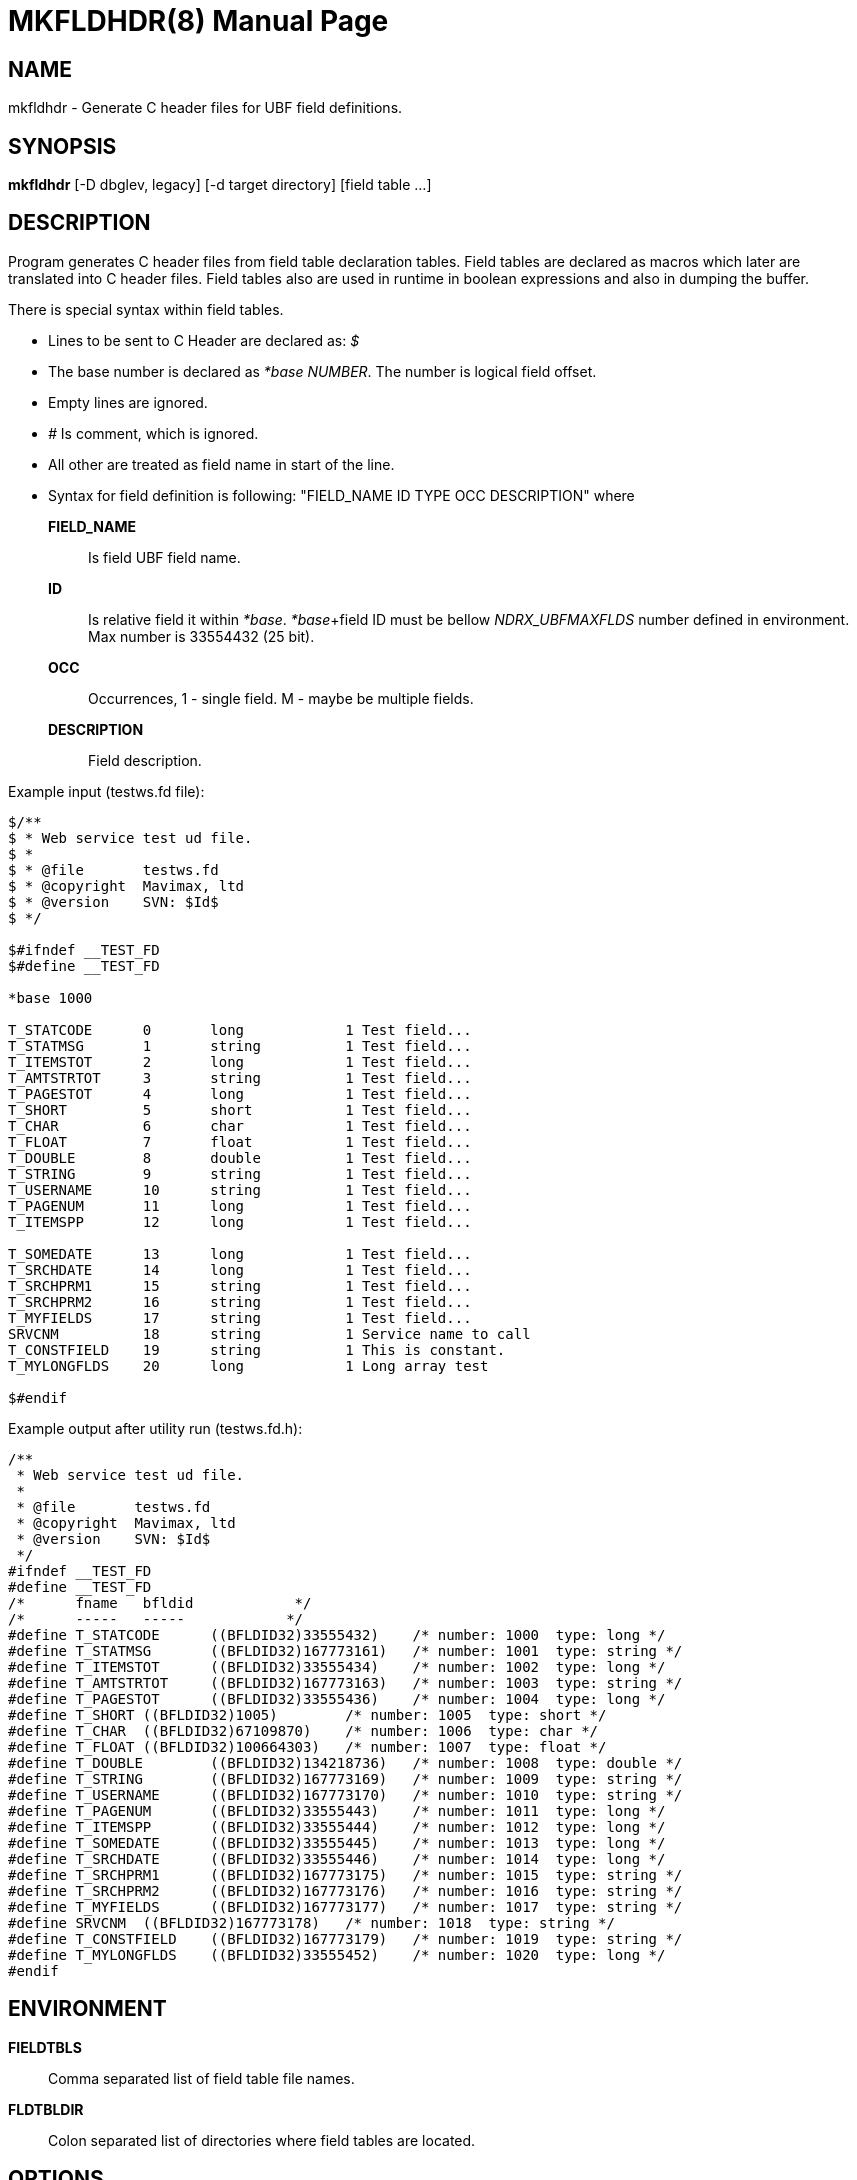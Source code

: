 MKFLDHDR(8)
===========
:doctype: manpage


NAME
----
mkfldhdr - Generate C header files for UBF field definitions.


SYNOPSIS
--------
*mkfldhdr* [-D dbglev, legacy] [-d target directory] [field table ...]


DESCRIPTION
-----------
Program generates C header files from field table declaration tables.
Field tables are declared as macros which later are translated into C header
files. Field tables also are used in runtime in boolean expressions and
also in dumping the buffer.

There is special syntax within field tables.

* Lines to be sent to C Header are declared as: '$'
* The base number is declared as '*base NUMBER'. The number is logical field
offset.
* Empty lines are ignored.
* '#' Is comment, which is ignored.
* All other are treated as field name in start of the line.
* Syntax for field definition is following: "FIELD_NAME	ID	TYPE	OCC	DESCRIPTION"
where

*FIELD_NAME*::
	Is field UBF field name.
*ID*::
	Is relative field it within '*base'. '*base'+field ID must be bellow 
    'NDRX_UBFMAXFLDS' number defined in environment. Max number is 33554432 (25 bit).

*OCC*::
	Occurrences, 1 - single field. M - maybe be multiple fields.
*DESCRIPTION*::
	Field description.

Example input (testws.fd file):

-----------------------------------------------------
$/**
$ * Web service test ud file.
$ *
$ * @file       testws.fd
$ * @copyright  Mavimax, ltd
$ * @version    SVN: $Id$
$ */

$#ifndef __TEST_FD
$#define __TEST_FD

*base 1000

T_STATCODE	0	long		1 Test field...
T_STATMSG	1	string		1 Test field...
T_ITEMSTOT	2	long		1 Test field...
T_AMTSTRTOT	3	string		1 Test field...
T_PAGESTOT	4	long		1 Test field...
T_SHORT		5	short		1 Test field...
T_CHAR		6	char		1 Test field...
T_FLOAT		7	float		1 Test field...
T_DOUBLE	8	double		1 Test field...
T_STRING	9	string		1 Test field...
T_USERNAME	10	string		1 Test field...
T_PAGENUM	11	long		1 Test field...
T_ITEMSPP	12	long		1 Test field...

T_SOMEDATE	13	long		1 Test field...
T_SRCHDATE	14	long		1 Test field...
T_SRCHPRM1	15	string		1 Test field...
T_SRCHPRM2	16	string		1 Test field...
T_MYFIELDS	17	string		1 Test field...
SRVCNM		18	string		1 Service name to call
T_CONSTFIELD	19	string		1 This is constant.
T_MYLONGFLDS	20	long		1 Long array test

$#endif
-----------------------------------------------------

Example output after utility run (testws.fd.h):

-----------------------------------------------------
/**
 * Web service test ud file.
 *
 * @file       testws.fd
 * @copyright  Mavimax, ltd
 * @version    SVN: $Id$
 */
#ifndef __TEST_FD
#define __TEST_FD
/*	fname	bfldid            */
/*	-----	-----            */
#define	T_STATCODE	((BFLDID32)33555432)	/* number: 1000	 type: long */
#define	T_STATMSG	((BFLDID32)167773161)	/* number: 1001	 type: string */
#define	T_ITEMSTOT	((BFLDID32)33555434)	/* number: 1002	 type: long */
#define	T_AMTSTRTOT	((BFLDID32)167773163)	/* number: 1003	 type: string */
#define	T_PAGESTOT	((BFLDID32)33555436)	/* number: 1004	 type: long */
#define	T_SHORT	((BFLDID32)1005)	/* number: 1005	 type: short */
#define	T_CHAR	((BFLDID32)67109870)	/* number: 1006	 type: char */
#define	T_FLOAT	((BFLDID32)100664303)	/* number: 1007	 type: float */
#define	T_DOUBLE	((BFLDID32)134218736)	/* number: 1008	 type: double */
#define	T_STRING	((BFLDID32)167773169)	/* number: 1009	 type: string */
#define	T_USERNAME	((BFLDID32)167773170)	/* number: 1010	 type: string */
#define	T_PAGENUM	((BFLDID32)33555443)	/* number: 1011	 type: long */
#define	T_ITEMSPP	((BFLDID32)33555444)	/* number: 1012	 type: long */
#define	T_SOMEDATE	((BFLDID32)33555445)	/* number: 1013	 type: long */
#define	T_SRCHDATE	((BFLDID32)33555446)	/* number: 1014	 type: long */
#define	T_SRCHPRM1	((BFLDID32)167773175)	/* number: 1015	 type: string */
#define	T_SRCHPRM2	((BFLDID32)167773176)	/* number: 1016	 type: string */
#define	T_MYFIELDS	((BFLDID32)167773177)	/* number: 1017	 type: string */
#define	SRVCNM	((BFLDID32)167773178)	/* number: 1018	 type: string */
#define	T_CONSTFIELD	((BFLDID32)167773179)	/* number: 1019	 type: string */
#define	T_MYLONGFLDS	((BFLDID32)33555452)	/* number: 1020	 type: long */
#endif
-----------------------------------------------------


ENVIRONMENT
-----------
*FIELDTBLS*::
Comma separated list of field table file names.

*FLDTBLDIR*::
Colon separated list of directories where field tables are located.

OPTIONS
-------
*-D* 'DEBUG_LEVEL'::
Not used. Left for capability with Tuxedo.

*-d* 'OUTPUT_DIR'::
Directory where to dump the generated header files.

*-m* 'LANGUAGE_MODE'::
Language mode. Value '0' (default) for C language header. '1' for GO language
constants file. '2' for Java constant classes. '3' for Python constants file.

*-p* 'LANG_PRIVATE_DATA'::
Private data for language module. For GO and Java languages
it is used for package name.

NDRX_APIFLAGS
-------------

This section lists *NDRX_APIFLAGS* environment variable parameter special flags
affecting work of the *mkfldhdr*:

. API flag *ubf_dupfidok* configures *mkfldhdr* to accept the duplicate field IDs.
This matches Oracle Tuxedo logic.

EXIT STATUS
-----------
*0*::
Success

*NON_ZERO*::
Failure

BUGS
----
Report bugs to support@mavimax.com

SEE ALSO
--------
*ex_overview(guides)*, *ex_env(5)*

COPYING
-------
(C) Mavimax, Ltd

